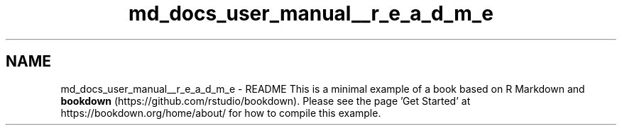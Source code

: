 .TH "md_docs_user_manual__r_e_a_d_m_e" 3 "Lunes, 8 de Noviembre de 2021" "Version 0.2.3" "Command Line Processor" \" -*- nroff -*-
.ad l
.nh
.SH NAME
md_docs_user_manual__r_e_a_d_m_e \- README 
This is a minimal example of a book based on R Markdown and \fBbookdown\fP (https://github.com/rstudio/bookdown)\&. Please see the page 'Get Started' at https://bookdown.org/home/about/ for how to compile this example\&. 
